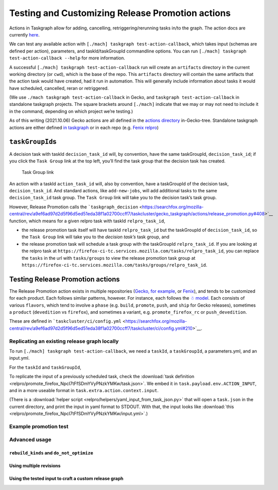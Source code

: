 Testing and Customizing Release Promotion actions
=================================================

Actions in Taskgraph allow for adding, cancelling,
retriggering/rerunning tasks in/to the graph. The action docs are
currently
`here <https://firefox-source-docs.mozilla.org/taskcluster/actions.html?highlight=action>`__.

We can test any available action with
``[./mach] taskgraph test-action-callback``, which takes input (schemas
are defined per action), parameters, and taskId/taskGroupId commandline
options. You can run ``[./mach] taskgraph test-action-callback --help``
for more information.

A successful ``[./mach] taskgraph test-action-callback`` run will create
an ``artifacts`` directory in the current working directory (or
``cwd``), which is the base of the repo. This ``artifacts`` directory
will contain the same artifacts that the action task would have created,
had it run in automation. This will generally include information about
tasks it would have scheduled, cancelled, reran or retriggered.

(We use ``./mach taskgraph test-action-callback`` in Gecko, and
``taskgraph test-action-callback`` in standalone taskgraph projects. The
square brackets around ``[./mach]`` indicate that we may or may not need
to include it in the command, depending on which project we’re testing.)

As of this writing (2021.10.06) Gecko actions are all defined in the
`actions
directory <https://searchfox.org/mozilla-central/source/taskcluster/gecko_taskgraph/actions>`__
in-Gecko-tree. Standalone taskgraph actions are either defined `in
taskgraph <https://hg.mozilla.org/ci/taskgraph/file/tip/src/taskgraph/actions>`__
or in each repo (e.g. `Fenix
relpro <https://github.com/mozilla-mobile/fenix/blob/main/taskcluster/fenix_taskgraph/release_promotion.py>`__)

``taskGroupId``\ s
------------------

A decision task with taskId ``decision_task_id`` will, by convention,
have the same taskGroupId, ``decision_task_id``; if you click the
``Task Group`` link at the top left, you’ll find the task group that the
decision task has created.

.. figure:: relpro/decision_K_iM4y8xTyqsVKSAcZjzWQ/tc-task-group-link.png
   :alt: Task Group Link

   Task Group link

An action with a taskId ``action_task_id`` will, also by convention,
have a taskGroupId of the decision task, ``decision_task_id``. And
standard actions, like ``add-new-jobs``, will add additional tasks to
the same ``decision_task_id`` task group. The ``Task Group`` link will
take you to the decision task’s task group.

However, Release Promotion calls the
```taskgraph_decision`` <https://searchfox.org/mozilla-central/rev/a9ef6ad97d2d5f96d5ed51eda38f1a02700ccff7/taskcluster/gecko_taskgraph/actions/release_promotion.py#408>`__
function, which means for a given relpro task with taskId
``relpro_task_id``,

-  the release promotion task itself will have taskId ``relpro_task_id``
   but the taskGroupId of ``decision_task_id``, so the ``Task Group``
   link will take you to the *decision task’s* task group, and
-  the release promotion task will schedule a task group with the
   taskGroupId ``relpro_task_id``. If you are looking at the relpro task
   at
   ``https://firefox-ci-tc.services.mozilla.com/tasks/relpro_task_id``,
   you can replace the ``tasks`` in the url with ``tasks/groups`` to
   view the release promotion task group at
   ``https://firefox-ci-tc.services.mozilla.com/tasks/groups/relpro_task_id``.

Testing Release Promotion actions
---------------------------------

The Release Promotion action exists in multiple repositories (`Gecko,
for
example <https://searchfox.org/mozilla-central/source/taskcluster/gecko_taskgraph/actions/release_promotion.py>`__,
or
`Fenix <https://github.com/mozilla-mobile/fenix/blob/main/taskcluster/fenix_taskgraph/release_promotion.py>`__),
and tends to be customized for each product. Each follows similar
patterns, however. For instance, each follows the `☃
model <https://docs.google.com/presentation/d/1xCQZfLzCto0faO2AHXIsL-Xr-SsL2NnAVqSGbWGEcrg/edit?usp=sharing>`__.
Each consists of various ``flavors``, which tend to involve a ``phase``
(e.g. ``build``, ``promote``, ``push``, and ``ship`` for Gecko
releases), sometimes a ``product`` (``devedition`` vs ``firefox``), and
sometimes a variant, e.g. ``promote_firefox_rc`` or ``push_devedition``.

These are defined in
```taskcluster/ci/config.yml`` <https://searchfox.org/mozilla-central/rev/a9ef6ad97d2d5f96d5ed51eda38f1a02700ccff7/taskcluster/ci/config.yml#210>`__.

Replicating an existing release graph locally
~~~~~~~~~~~~~~~~~~~~~~~~~~~~~~~~~~~~~~~~~~~~~

To run ``[./mach] taskgraph test-action-callback``, we need a
``taskId``, a ``taskGroupId``, a parameters.yml, and an input.yml.

For the ``taskId`` and ``taskGroupId``, 

To replicate the input of a previously scheduled task, check the :download:`task
definition <relpro/promote_firefox_NpcI7tFfSDmYVyPNzkYMKw/task.json>`.
We embed it in ``task.payload.env.ACTION_INPUT``, and in a more useable
format in ``task.extra.action.context.input``.

(There is a :download:`helper
script <relpro/helpers/yaml_input_from_task_json.py>` that will open a
``task.json`` in the current directory, and print the input in yaml
format to STDOUT. With that, the input looks like
:download:`this <relpro/promote_firefox_NpcI7tFfSDmYVyPNzkYMKw/input.yml>`.)

Example promotion test
~~~~~~~~~~~~~~~~~~~~~~

Advanced usage
~~~~~~~~~~~~~~

``rebuild_kinds`` and ``do_not_optimize``
^^^^^^^^^^^^^^^^^^^^^^^^^^^^^^^^^^^^^^^^^

Using multiple revisions
^^^^^^^^^^^^^^^^^^^^^^^^

Using the tested input to craft a custom release graph
^^^^^^^^^^^^^^^^^^^^^^^^^^^^^^^^^^^^^^^^^^^^^^^^^^^^^^
